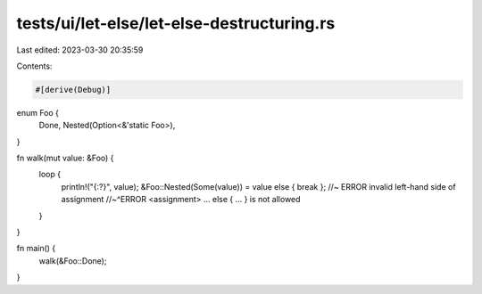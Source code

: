 tests/ui/let-else/let-else-destructuring.rs
===========================================

Last edited: 2023-03-30 20:35:59

Contents:

.. code-block:: rs

    #[derive(Debug)]
enum Foo {
    Done,
    Nested(Option<&'static Foo>),
}

fn walk(mut value: &Foo) {
    loop {
        println!("{:?}", value);
        &Foo::Nested(Some(value)) = value else { break }; //~ ERROR invalid left-hand side of assignment
        //~^ERROR <assignment> ... else { ... } is not allowed
    }
}

fn main() {
    walk(&Foo::Done);
}


